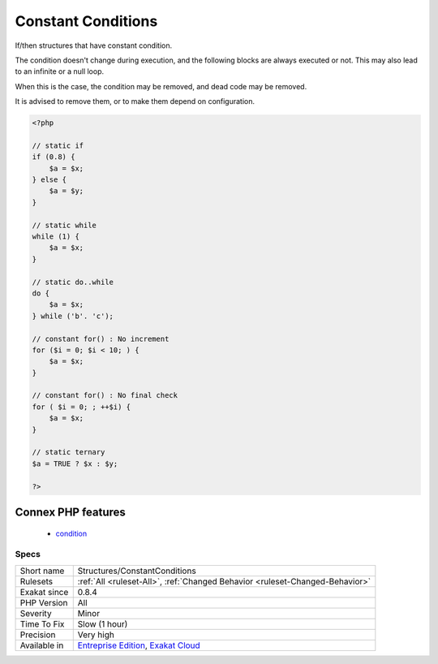 .. _structures-constantconditions:


.. _constant-conditions:

Constant Conditions
+++++++++++++++++++

.. meta::
	:description:
		Constant Conditions: If/then structures that have constant condition.
	:twitter:card: summary_large_image
	:twitter:site: @exakat
	:twitter:title: Constant Conditions
	:twitter:description: Constant Conditions: If/then structures that have constant condition
	:twitter:creator: @exakat
	:twitter:image:src: https://www.exakat.io/wp-content/uploads/2020/06/logo-exakat.png
	:og:image: https://www.exakat.io/wp-content/uploads/2020/06/logo-exakat.png
	:og:title: Constant Conditions
	:og:type: article
	:og:description: If/then structures that have constant condition
	:og:url: https://exakat.readthedocs.io/en/latest/Reference/Rules/Constant Conditions.html
	:og:locale: en

.. raw:: html


	<script type="application/ld+json">{"@context":"https:\/\/schema.org","@graph":[{"@type":"WebPage","@id":"https:\/\/php-tips.readthedocs.io\/en\/latest\/Reference\/Rules\/Structures\/ConstantConditions.html","url":"https:\/\/php-tips.readthedocs.io\/en\/latest\/Reference\/Rules\/Structures\/ConstantConditions.html","name":"Constant Conditions","isPartOf":{"@id":"https:\/\/www.exakat.io\/"},"datePublished":"Thu, 23 Jan 2025 14:24:26 +0000","dateModified":"Thu, 23 Jan 2025 14:24:26 +0000","description":"If\/then structures that have constant condition","inLanguage":"en-US","potentialAction":[{"@type":"ReadAction","target":["https:\/\/exakat.readthedocs.io\/en\/latest\/Constant Conditions.html"]}]},{"@type":"WebSite","@id":"https:\/\/www.exakat.io\/","url":"https:\/\/www.exakat.io\/","name":"Exakat","description":"Smart PHP static analysis","inLanguage":"en-US"}]}</script>

If/then structures that have constant condition. 

The condition doesn't change during execution, and the following blocks are always executed or not. This may also lead to an infinite or a null loop. 

When this is the case, the condition may be removed, and dead code may be removed. 

It is advised to remove them, or to make them depend on configuration.

.. code-block:: php
   
   <?php
   
   // static if
   if (0.8) {
       $a = $x;
   } else {
       $a = $y;
   }
   
   // static while
   while (1) {
       $a = $x;
   }
   
   // static do..while
   do {
       $a = $x;
   } while ('b'. 'c');
   
   // constant for() : No increment
   for ($i = 0; $i < 10; ) {
       $a = $x;
   }
   
   // constant for() : No final check
   for ( $i = 0; ; ++$i) {
       $a = $x;
   }
   
   // static ternary
   $a = TRUE ? $x : $y;
   
   ?>
Connex PHP features
-------------------

  + `condition <https://php-dictionary.readthedocs.io/en/latest/dictionary/condition.ini.html>`_


Specs
_____

+--------------+-------------------------------------------------------------------------------------------------------------------------+
| Short name   | Structures/ConstantConditions                                                                                           |
+--------------+-------------------------------------------------------------------------------------------------------------------------+
| Rulesets     | :ref:`All <ruleset-All>`, :ref:`Changed Behavior <ruleset-Changed-Behavior>`                                            |
+--------------+-------------------------------------------------------------------------------------------------------------------------+
| Exakat since | 0.8.4                                                                                                                   |
+--------------+-------------------------------------------------------------------------------------------------------------------------+
| PHP Version  | All                                                                                                                     |
+--------------+-------------------------------------------------------------------------------------------------------------------------+
| Severity     | Minor                                                                                                                   |
+--------------+-------------------------------------------------------------------------------------------------------------------------+
| Time To Fix  | Slow (1 hour)                                                                                                           |
+--------------+-------------------------------------------------------------------------------------------------------------------------+
| Precision    | Very high                                                                                                               |
+--------------+-------------------------------------------------------------------------------------------------------------------------+
| Available in | `Entreprise Edition <https://www.exakat.io/entreprise-edition>`_, `Exakat Cloud <https://www.exakat.io/exakat-cloud/>`_ |
+--------------+-------------------------------------------------------------------------------------------------------------------------+


